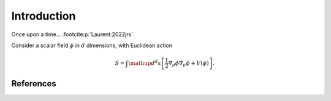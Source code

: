 ======================================
Introduction
======================================

Once upon a time... :footcite:p:`Laurent:2022jrs`

Consider a scalar field :math:`\phi` in :math:`d` dimensions, with Euclidean
action

.. math::
    S = \int \mathup{d}^d x \left[
    \frac{1}{2}\nabla_\mu \phi \nabla_\mu \phi + V(\phi)
    \right] .

**********
References
**********

.. footbibliography::
